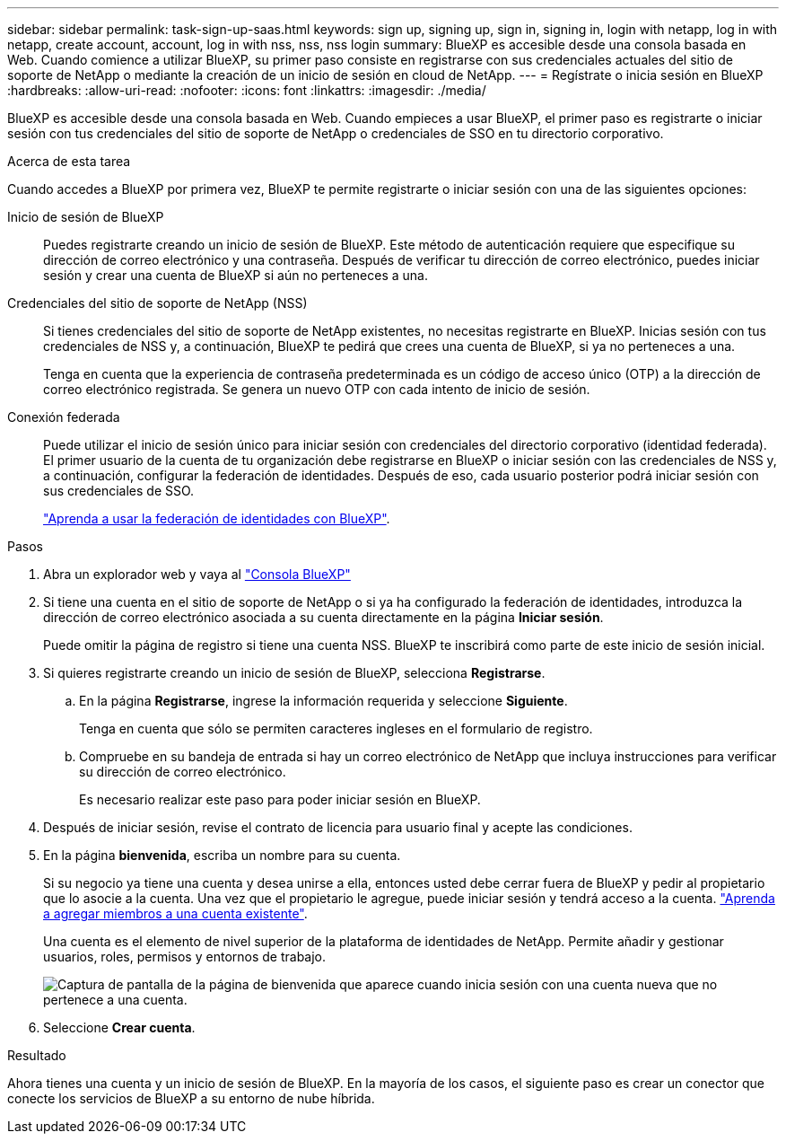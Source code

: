 ---
sidebar: sidebar 
permalink: task-sign-up-saas.html 
keywords: sign up, signing up, sign in, signing in, login with netapp, log in with netapp, create account, account, log in with nss, nss, nss login 
summary: BlueXP es accesible desde una consola basada en Web. Cuando comience a utilizar BlueXP, su primer paso consiste en registrarse con sus credenciales actuales del sitio de soporte de NetApp o mediante la creación de un inicio de sesión en cloud de NetApp. 
---
= Regístrate o inicia sesión en BlueXP
:hardbreaks:
:allow-uri-read: 
:nofooter: 
:icons: font
:linkattrs: 
:imagesdir: ./media/


[role="lead"]
BlueXP es accesible desde una consola basada en Web. Cuando empieces a usar BlueXP, el primer paso es registrarte o iniciar sesión con tus credenciales del sitio de soporte de NetApp o credenciales de SSO en tu directorio corporativo.

.Acerca de esta tarea
Cuando accedes a BlueXP por primera vez, BlueXP te permite registrarte o iniciar sesión con una de las siguientes opciones:

Inicio de sesión de BlueXP:: Puedes registrarte creando un inicio de sesión de BlueXP. Este método de autenticación requiere que especifique su dirección de correo electrónico y una contraseña. Después de verificar tu dirección de correo electrónico, puedes iniciar sesión y crear una cuenta de BlueXP si aún no perteneces a una.
Credenciales del sitio de soporte de NetApp (NSS):: Si tienes credenciales del sitio de soporte de NetApp existentes, no necesitas registrarte en BlueXP. Inicias sesión con tus credenciales de NSS y, a continuación, BlueXP te pedirá que crees una cuenta de BlueXP, si ya no perteneces a una.
+
--
Tenga en cuenta que la experiencia de contraseña predeterminada es un código de acceso único (OTP) a la dirección de correo electrónico registrada. Se genera un nuevo OTP con cada intento de inicio de sesión.

--
Conexión federada:: Puede utilizar el inicio de sesión único para iniciar sesión con credenciales del directorio corporativo (identidad federada). El primer usuario de la cuenta de tu organización debe registrarse en BlueXP o iniciar sesión con las credenciales de NSS y, a continuación, configurar la federación de identidades. Después de eso, cada usuario posterior podrá iniciar sesión con sus credenciales de SSO.
+
--
link:concept-federation.html["Aprenda a usar la federación de identidades con BlueXP"].

--


.Pasos
. Abra un explorador web y vaya al https://console.bluexp.netapp.com["Consola BlueXP"^]
. Si tiene una cuenta en el sitio de soporte de NetApp o si ya ha configurado la federación de identidades, introduzca la dirección de correo electrónico asociada a su cuenta directamente en la página *Iniciar sesión*.
+
Puede omitir la página de registro si tiene una cuenta NSS. BlueXP te inscribirá como parte de este inicio de sesión inicial.

. Si quieres registrarte creando un inicio de sesión de BlueXP, selecciona *Registrarse*.
+
.. En la página *Registrarse*, ingrese la información requerida y seleccione *Siguiente*.
+
Tenga en cuenta que sólo se permiten caracteres ingleses en el formulario de registro.

.. Compruebe en su bandeja de entrada si hay un correo electrónico de NetApp que incluya instrucciones para verificar su dirección de correo electrónico.
+
Es necesario realizar este paso para poder iniciar sesión en BlueXP.



. Después de iniciar sesión, revise el contrato de licencia para usuario final y acepte las condiciones.
. En la página *bienvenida*, escriba un nombre para su cuenta.
+
Si su negocio ya tiene una cuenta y desea unirse a ella, entonces usted debe cerrar fuera de BlueXP y pedir al propietario que lo asocie a la cuenta. Una vez que el propietario le agregue, puede iniciar sesión y tendrá acceso a la cuenta. link:task-managing-netapp-accounts.html#add-users["Aprenda a agregar miembros a una cuenta existente"].

+
Una cuenta es el elemento de nivel superior de la plataforma de identidades de NetApp. Permite añadir y gestionar usuarios, roles, permisos y entornos de trabajo.

+
image:screenshot-account-selection.png["Captura de pantalla de la página de bienvenida que aparece cuando inicia sesión con una cuenta nueva que no pertenece a una cuenta."]

. Seleccione *Crear cuenta*.


.Resultado
Ahora tienes una cuenta y un inicio de sesión de BlueXP. En la mayoría de los casos, el siguiente paso es crear un conector que conecte los servicios de BlueXP a su entorno de nube híbrida.
